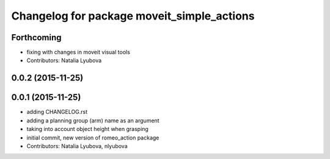 ^^^^^^^^^^^^^^^^^^^^^^^^^^^^^^^^^^^^^^^^^^^
Changelog for package moveit_simple_actions
^^^^^^^^^^^^^^^^^^^^^^^^^^^^^^^^^^^^^^^^^^^

Forthcoming
-----------
* fixing with changes in moveit visual tools
* Contributors: Natalia Lyubova

0.0.2 (2015-11-25)
------------------

0.0.1 (2015-11-25)
------------------
* adding CHANGELOG.rst
* adding a planning group (arm) name as an argument
* taking into account object height when grasping
* initial commit, new version of romeo_action package
* Contributors: Natalia Lyubova, nlyubova
